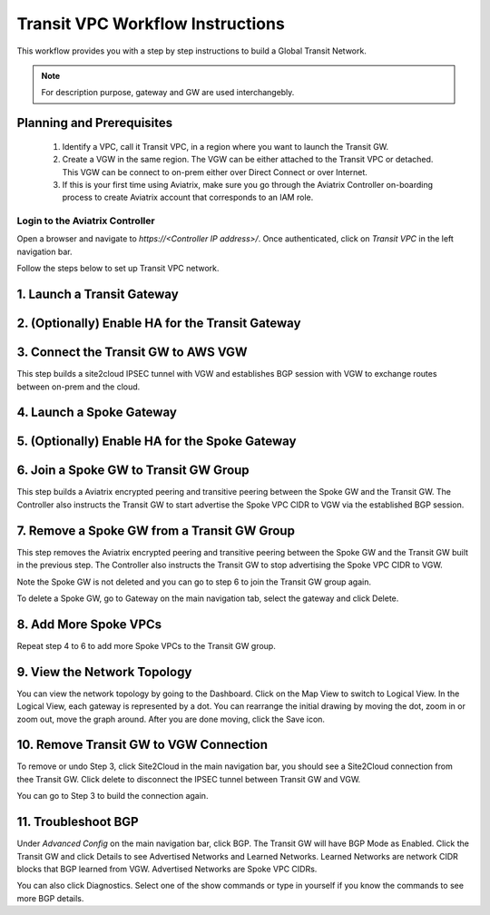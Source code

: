 .. meta::
  :description: Global Transit Network
  :keywords: Transit VPC, Transit hub, AWS Global Transit Network, Encrypted Peering, Transitive Peering


===================================
Transit VPC Workflow Instructions
===================================

This workflow provides you with a step by step instructions to build a Global Transit Network. 


.. note::
   For description purpose, gateway and GW are used interchangebly.

Planning and Prerequisites
---------------------------

 1. Identify a VPC, call it Transit VPC, in a region where you want to launch the Transit GW. 
 #. Create a VGW in the same region. The VGW can be either attached to the Transit VPC or detached. This VGW can be connect to on-prem either over Direct Connect or over Internet.  
 #. If this is your first time using Aviatrix, make sure you go through the Aviatrix Controller on-boarding process to create Aviatrix account that corresponds to an IAM role. 


Login to the Aviatrix Controller
^^^^^^^^^^^^^^^^^^^^^^^^^^^^^^^^^
Open a browser and navigate to `https://<Controller IP address>/`.  Once authenticated, click on `Transit VPC` in the left navigation bar.

Follow the steps below to set up Transit VPC network.


1. Launch a Transit Gateway
-------------------------------------------


2. (Optionally) Enable HA for the Transit Gateway
--------------------------------------------------


3. Connect the Transit GW to AWS VGW 
-------------------------------------

This step builds a site2cloud IPSEC tunnel with VGW and establishes BGP session with VGW to 
exchange routes between on-prem and the cloud.

4. Launch a Spoke Gateway
-------------------------


5. (Optionally) Enable HA for the Spoke Gateway
------------------------------------------------


6. Join a Spoke GW to Transit GW Group
---------------------------------------

This step builds a Aviatrix encrypted peering and transitive peering between the Spoke GW and the Transit GW. The Controller also instructs the Transit GW to start advertise the Spoke VPC CIDR to VGW via the established BGP session.

7. Remove a Spoke GW from a Transit GW Group
--------------------------------------------

This step removes the Aviatrix encrypted peering and transitive peering between the Spoke GW and the Transit GW 
built in the previous step. The Controller also instructs the Transit GW to stop advertising the Spoke VPC CIDR 
to VGW. 

Note the Spoke GW is not deleted and you can go to step 6 to join the Transit GW group again. 

To delete a Spoke GW, go to Gateway on the main navigation tab, select the gateway and click Delete. 


8. Add More Spoke VPCs
---------------------------------------

Repeat step 4 to 6 to add more Spoke VPCs to the Transit GW group.

9. View the Network Topology
-------------------------------------

You can view the network topology by going to the Dashboard. Click on the Map View to switch to Logical View. 
In the Logical View, each gateway is represented by a dot. You can rearrange the initial drawing by moving the dot, 
zoom in or zoom out, move the graph around. After you are done moving, click the Save icon. 

10. Remove Transit GW to VGW Connection
----------------------------------------

To remove or undo Step 3, click Site2Cloud in the main navigation bar, you should see a Site2Cloud connection from thee Transit GW. Click delete to disconnect the IPSEC tunnel between Transit GW and VGW. 

You can go to Step 3 to build the connection again. 

11. Troubleshoot BGP
---------------------

Under `Advanced Config` on the main navigation bar, click BGP. The Transit GW will have BGP Mode as Enabled. 
Click the Transit GW and click Details to see Advertised Networks and Learned Networks. 
Learned Networks are network CIDR blocks that BGP learned from VGW. Advertised Networks are Spoke VPC CIDRs. 

You can also click Diagnostics. Select one of the show commands or type in yourself if you know the commands to 
see more BGP details. 

 
.. |image0| image:: ipmotion_media/ipmotion.png
   :width: 5.55625in
   :height: 3.26548in

.. |image1| image:: ipmotion_media/ipmotion-range-display.png
   :width: 5.55625in
   :height: 3.26548in

.. disqus::
